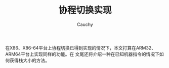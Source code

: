 #+TITLE: 协程切换实现
#+AUTHOR: Cauchy
#+EMAIL: pqy7172@gmail.com
#+HTML_HEAD: <link rel="stylesheet" href="https://cs3.swfu.edu.cn/~puqiyuan/org-manual.css" type="text/css">
在X86、X86-64平台上协程切换已得到实现的情况下，本文打算在ARM32、ARM64平台上实现同样的功能。在
文尾还将介绍一种在已知机器指令的情况下如何获得栈大小的方法。
